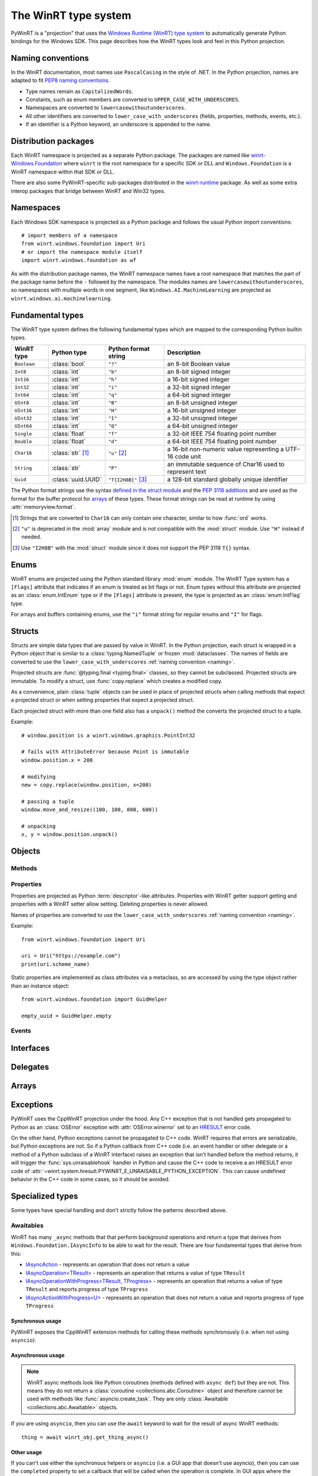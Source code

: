 =====================
The WinRT type system
=====================

PyWinRT is a "projection" that uses the `Windows Runtime (WinRT) type system`_
to automatically generate Python bindings for the Windows SDK. This page describes
how the WinRT types look and feel in this Python projection.

.. _Windows Runtime (WinRT) type system: https://learn.microsoft.com/en-us/uwp/winrt-cref/winrt-type-system

.. _naming:

------------------
Naming conventions
------------------

In the WinRT documentation, most names use ``PascalCasing`` in the style of .NET.
In the Python projection, names are adapted to fit `PEP8 naming conventions`_.

- Type names remain as ``CapitalizedWords``.
- Constants, such as enum members are converted to ``UPPER_CASE_WITH_UNDERSCORES``.
- Namespaces are converted to ``lowercasewithoutunderscores``.
- All other identifiers are converted to ``lower_case_with_underscores``
  (fields, properties, methods, events, etc.).
- If an identifier is a Python keyword, an underscore is appended to the name.

.. _PEP8 naming conventions: https://peps.python.org/pep-0008/#naming-conventions


---------------------
Distribution packages
---------------------

Each WinRT namespace is projected as a separate Python package. The packages are
named like `winrt-Windows.Foundation <https://pypi.org/project/winrt-Windows.Foundation/>`_
where ``winrt`` is the root namespace for a specific SDK or DLL and
``Windows.Foundation`` is a WinRT namespace within that SDK or DLL.

There are also some PyWinRT-specific sub-packages distributed in the
`winrt-runtime <https://pypi.org/project/winrt-runtime/>`_ package. As well as
some extra interop packages that bridge between WinRT and Win32 types.

.. seealso:: :doc:`api/index`

----------
Namespaces
----------

Each Windows SDK namespace is projected as a Python package and follows the usual
Python import conventions::

    # import members of a namespace
    from winrt.windows.foundation import Uri
    # or import the namespace module itself
    import winrt.windows.foundation as wf


As with the distribution package names, the WinRT namespace names have a root
namespace that matches the part of the package name before the ``-`` followed
by the namespace. The modules names are ``lowercasewithoutunderscores``, so
namespaces with multiple words in one segment, like ``Windows.AI.MachineLearning``
are projected as ``winrt.windows.ai.machinelearning``.

-----------------
Fundamental types
-----------------

The WinRT type system defines the following fundamental types which are mapped
to the corresponding Python builtin types.

=========== ================== ===================== ===========
WinRT type  Python type        Python format string  Description
=========== ================== ===================== ===========
``Boolean`` :class:`bool`      ``"?"``               an 8-bit Boolean value
``Int8``    :class:`int`       ``"b"``               an 8-bit signed integer
``Int16``   :class:`int`       ``"h"``               a 16-bit signed integer
``Int32``   :class:`int`       ``"i"``               a 32-bit signed integer
``Int64``   :class:`int`       ``"q"``               a 64-bit signed integer
``UInt8``   :class:`int`       ``"B"``               an 8-bit unsigned integer
``UInt16``  :class:`int`       ``"H"``               a 16-bit unsigned integer
``UInt32``  :class:`int`       ``"I"``               a 32-bit unsigned integer
``UInt64``  :class:`int`       ``"Q"``               a 64-bit unsigned integer
``Single``  :class:`float`     ``"f"``               a 32-bit IEEE 754 floating point number
``Double``  :class:`float`     ``"d"``               a 64-bit IEEE 754 floating point number
``Char16``  :class:`str` [#s]_ ``"u"`` [#u]_         a 16-bit non-numeric value representing a UTF-16 code unit
``String``  :class:`str`       ``"P"``               an immutable sequence of Char16 used to represent text
``Guid``    :class:`uuid.UUID` ``"T{I2H8B}"`` [#g]_  a 128-bit standard globally unique identifier
=========== ================== ===================== ===========

The Python format strings use the syntax `defined in the struct module`_ and
the `PEP 3118 additions`_ and are used as the format for the buffer protocol for
`arrays`_ of these types. These format strings can be read at runtime by using
:attr:`memoryview.format`.

.. _defined in the struct module: https://docs.python.org/3/library/struct.html#format-characters
.. _PEP 3118 additions: https://peps.python.org/pep-3118/#additions-to-the-struct-string-syntax

.. [#s] Strings that are converted to ``Char16`` can only contain one character,
    similar to how :func:`ord` works.
.. [#u] ``"u"`` is deprecated in the :mod:`array` module and is not
    compatible with the :mod:`struct` module. Use ``"H"`` instead if needed.
.. [#g] Use ``"I2H8B"`` with the :mod:`struct` module since it does not support
    the PEP 3118 ``T{}`` syntax.

.. _Windows GUID Structure: https://learn.microsoft.com/en-us/windows/win32/api/guiddef/ns-guiddef-guid

-----
Enums
-----

WinRT enums are projected using the Python standard library :mod:`enum` module. The
WinRT Type system has a ``[Flags]`` attribute that indicates if an enum is
treated as bit flags or not. Enum types without this attribute are projected as
an :class:`enum.IntEnum` type or if the ``[Flags]`` attribute is present, the type is
projected as an :class:`enum.IntFlag` type.

For arrays and buffers containing enums, use the ``"i"`` format string for
regular enums and ``"I"`` for flags.


-------
Structs
-------

Structs are simple data types that are passed by value in WinRT. In the Python
projection, each struct is wrapped in a Python object that is similar to a
:class:`typing.NamedTuple` or frozen :mod:`dataclasses`. The names of fields are
converted to use the ``lower_case_with_underscores`` :ref:`naming convention <naming>`.

Projected structs are :func:`@typing.final <typing.final>` classes, so they
cannot be subclassed. Projected structs are immutable. To modify a struct, use
:func:`copy.replace` which creates a modified copy.

As a convenience, plain :class:`tuple` objects can be used in place of projected
structs when calling methods that expect a projected struct or when setting
properties that expect a projected struct.

Each projected struct with more than one field also has a ``unpack()`` method
the converts the projected struct to a tuple.

Example::

    # window.position is a winrt.windows.graphics.PointInt32

    # fails with AttributeError because Point is immutable
    window.position.x = 200

    # modifying
    new = copy.replace(window.position, x=200)

    # passing a tuple
    window.move_and_resize((100, 100, 800, 600))

    # unpacking
    x, y = window.position.unpack()

.. versionchanged:: 2.2

    Changed ``__repr__`` implementation to give a representation that can be
    passed to ``eval()``.

.. versionchanged:: 3.0

    * Structs are now immutable. In previous versions, attributes could be set.
    * Added ``__replace__`` method to allow for use with :func:`copy.replace`.
    * Added ``unpack()`` method to convert to a tuple. Added support for using
      plain tuples in place of projected structs as method arguments.

-------
Objects
-------

.. todo:: explain objects aka runtime classes

Methods
=======

.. todo:: explain method naming and overload rules

    https://github.com/pywinrt/pywinrt/blob/main/projection/readme.md#method-overloading

Properties
==========

Properties are projected as Python :term:`descriptor`-like attributes. Properties
with WinRT getter support getting and properties with a WinRT setter allow setting.
Deleting properties is never allowed.

Names of properties are converted to use the ``lower_case_with_underscores``
:ref:`naming convention <naming>`.

Example::

    from winrt.windows.foundation import Uri

    uri = Uri("https://example.com")
    print(uri.scheme_name)

Static properties are implemented as class attributes via a metaclass, so are
accessed by using the type object rather than an instance object::

    from winrt.windows.foundation import GuidHelper

    empty_uuid = GuidHelper.empty

.. versionchanged:: v1.0.0b8

    Previous beta releases implemented static properties as ``get_name()`` and
    ``put_name()`` static methods instead of class attributes.

Events
======

.. todo:: explain events

    https://github.com/pywinrt/pywinrt/blob/main/projection/readme.md#event-handlers

----------
Interfaces
----------

.. todo:: explain interfaces

---------
Delegates
---------

.. todo:: explain delegates
.. todo:: explain exceptions in callbacks

------
Arrays
------

.. todo:: document array types

.. _exceptions-projection:

----------
Exceptions
----------

PyWinRT uses the CppWinRT projection under the hood. Any C++ exception that is
not handled gets propagated to Python as an :class:`OSError` exception with
:attr:`OSError.winerror` set to an `HRESULT`_ error code.

.. seealso:: :mod:`winrt.system.hresult` for some common error codes.

On the other hand, Python exceptions cannot be propagated to C++ code. WinRT
requires that errors are serializable, but Python exceptions are not. So if a
Python callback from C++ code (i.e. an event handler or other delegate or a
method of a Python subclass of a WinRT interface) raises an exception that isn't
handled before the method returns, it will trigger the :func:`sys.unraisablehook`
handler in Python and cause the C++ code to receive a an HRESULT error code
of :attr:`~winrt.system.hresult.PYWINRT_E_UNRAISABLE_PYTHON_EXCEPTION`.
This can cause undefined behavior in the C++ code in some cases, so it should
be avoided.

.. _HRESULT: https://learn.microsoft.com/en-us/openspecs/windows_protocols/ms-erref/0642cb2f-2075-4469-918c-4441e69c548a


-----------------
Specialized types
-----------------

Some types have special handling and don't strictly follow the patterns described
above.

Awaitables
==========

WinRT has many ``_async`` methods that that perform background operations and
return a type that derives from ``Windows.Foundation.IAsyncInfo`` to be able to
wait for the result. There are four fundamental types that derive from this:

- `IAsyncAction <https://learn.microsoft.com/en-us/uwp/api/windows.foundation.iasyncaction>`_
  \- represents an operation that does not return a value
- `IAsyncOperation<TResult> <https://learn.microsoft.com/en-us/uwp/api/windows.foundation.iasyncoperation-1>`_
  \- represents an operation that returns a value of type ``TResult``
- `IAsyncOperationWithProgress<TResult, TProgress> <https://learn.microsoft.com/en-us/uwp/api/windows.foundation.iasyncactionwithprogress-1>`_
  \- represents an operation that returns a value of type ``TResult`` and reports
  progress of type ``TProgress``
- `IAsyncActionWithProgress<U> <https://learn.microsoft.com/en-us/uwp/api/windows.foundation.iasyncoperationwithprogress-2>`_
  \- represents an operation that does not return a value and reports progress
  of type ``TProgress``

Synchronous usage
-----------------

PyWinRT exposes the CppWinRT extension methods for calling these methods
synchronously (i.e. when not using ``asyncio``).

.. method:: IAsyncAction.get(self) -> None
    IAsyncOperation.get(self) -> TResult
    IAsyncActionWithProgress.get(self) -> None
    IAsyncOperationWithProgress.get(self) -> TResult

    These methods block until the operation is complete.

    Returns:
        The result of the operation.

    Raises:
        :class:`OSError` if the operation failed or was canceled.
        :class:`RuntimeError` if called from a single-threaded apartment (i.e.
        a GUI thread).

    .. warning:: This method can't be interrupted by :kbd:`CTRL+C` which means
        that a :class:`KeyboardInterrupt` will not be raised until the operation
        is complete.

    .. versionadded:: unreleased

.. method:: IAsyncAction.wait(self, timeout: float) -> AsyncStatus
    IAsyncOperation.wait(self, timeout: float) -> AsyncStatus
    IAsyncActionWithProgress.wait(self, timeout: float) -> AsyncStatus
    IAsyncOperationWithProgress.wait(self, timeout: float) -> AsyncStatus

    These methods block until the operation is complete or the timeout is reached,
    whichever comes first.

    Args:
        timeout: The timeout in seconds.

    Returns:
        The status of the operation. In case of a timeout, the status will be
        ``AsyncStatus.STARTED``.

    Raises:
        :class:`RuntimeError` if called from a single-threaded apartment (i.e.
        a GUI thread).

    .. warning:: This method can't be interrupted by :kbd:`CTRL+C`, which means
        a :class:`KeyboardInterrupt` will not be raised until the operation is
        complete or the timeout is reached.

    .. versionadded:: unreleased

.. _async-projection:

Asynchronous usage
------------------

.. note:: WinRT async methods look like Python coroutines (methods defined with
    ``async def``) but they are not. This means they do not return a
    :class:`coroutine <collections.abc.Coroutine>` object and therefore cannot
    be used with methods like :func:`asyncio.create_task`. They are only
    :class:`Awaitable <collections.abc.Awaitable>` objects.

If you are using ``asyncio``, then you can use the ``await`` keyword to wait
for the result of async WinRT methods::

    thing = await winrt_obj.get_thing_async()

.. versionchanged:: unreleased

    If the :class:`asyncio.Awaitable` that wraps the operation is canceled, it will
    now propagate the cancellation to the WinRT async action/operation. To restore
    the previous behavior, you can wrap the operation in :func:`asyncio.shield`.

Other usage
-----------

If you can't use either the synchronous helpers or ``asyncio`` (i.e. a GUI app
that doesn't use asyncio), then you can use the ``completed``  property to set
a callback that will be called when the operation is complete. In GUI apps where
the async method is called from the main thread (that is initialized as a single-
threaded apartment), the callback will occur on the main thread. Otherwise, the
callback will be called on a different thread.

You must also be careful about not creating a reference cycle to the operation,
otherwise it will cause a memory leak. This can happen if the callback is a
closure and references an object that references the operation itself.

.. todo:: add tips on how to iterate over progress events

.. _buffer-projection:

Buffers
=======

`Windows.Storage.Streams.IBuffer`_ is projected as :class:`winrt.system.Buffer`,
which is an alias for :class:`collections.abc.Buffer`. When used as a method
parameter, any Python object that implements the buffer protocol can be used,
for example, a :class:`bytearray`, :class:`bytes`, or a :class:`memoryview`.
Although care must be taken to ensure that immutable types like :class:`bytes`
are not used when the WinRT API expects a writeable buffer! The WinRT type
system does not distinguish between read-only and writeable buffers, so there
isn't a way to enforce this at runtime.

Buffers received as a return value can likewise be used with anything that
supports the buffer protocol. For example, :class:`memoryview` can be used to
access the buffer memory directly. Or, the struct module can be used to unpack
formatted binary data.

Using native Python classes to access the memory is significantly more efficient
than using the WinRT `Windows.Storage.Streams.IDataReader`_ or
`Windows.Storage.Streams.IDataWriter`_ classes.

`Windows.Foundation.IMemoryBuffer`_ may also be accessed using the Python buffer
protocol via the `Windows.Foundation.IMemoryBufferReference`. Care should be
taken since the underlying memory can be released.

.. _Windows.Storage.Streams.IBuffer: https://learn.microsoft.com/en-us/uwp/api/windows.storage.streams.ibuffer
.. _Windows.Foundation.IMemoryBuffer: https://learn.microsoft.com/en-us/uwp/api/windows.foundation.imemorybuffer
.. _Windows.Foundation.IMemoryBufferReference: https://learn.microsoft.com/en-us/uwp/api/windows.foundation.imemorybufferreference
.. _Windows.Storage.Streams.IDataReader: https://learn.microsoft.com/en-us/uwp/api/windows.storage.streams.idatareader
.. _Windows.Storage.Streams.IDataWriter: https://learn.microsoft.com/en-us/uwp/api/windows.storage.streams.idatawriter

Collections
===========

Most of the generic types in `Windows.Foundation.Collections`_ are projected
as `collections.abc`_ types. The WinRT runtime types are still present behind
the scenes, bute the type hints use only the Python standard library types to
encourage users to use the Pythonic APIs. Furthermore, types that inherit from
these interfaces are also extended to support the Pythonic APIs.

.. _Windows.Foundation.Collections: https://learn.microsoft.com/en-us/uwp/api/windows.foundation.collections
.. _collections.abc: https://docs.python.org/3/library/collections.abc.html

Sequences
---------

`IVector<T>`_ is projected as `MutableSequence[T]`_ and `IVectorView<T>`_ is
projected as `Sequence[T]`_. These types behave very much like Python lists, so
you can iterate them with a ``for`` loop, index them ``seq[0]``, slice them
``seq[:3]`` use them with ``len(seq)`` and search with ``value in seq``.

For mutable sequences, items can be modified with ``seq[0] = value``, deleted
with ``del seq[0]``, appended with ``seq.append(value)`` or ``seq.extend(seq2)``,
inserted with ``seq.insert(0, value)``, removed with ``seq.remove(value)``, and
cleared with ``seq.clear()``. You can also reverse the sequence in place with
``seq.reverse()``, pop an item at a specific index using ``seq.pop(index)``
(or the last item with ``seq.pop()``), or add items using the ``+=`` operator
like ``seq += [value1, value2]``.

.. _IVector<T>: https://learn.microsoft.com/en-us/uwp/api/windows.foundation.collections.ivector-1
.. _MutableSequence[T]: https://docs.python.org/3/library/collections.abc.html#collections.abc.MutableSequence
.. _IVectorView<T>: https://learn.microsoft.com/en-us/uwp/api/windows.foundation.collections.ivectorview-1
.. _Sequence[T]: https://docs.python.org/3/library/collections.abc.html#collections.abc.Sequence

Mappings
--------

`IMap<K, V>`_ is projected as `MutableMapping[K, V]`_ and `IMapView<K, V>`_ is
projected as `Mapping[K, V]`_. These types behave like Python dictionaries, so
you can access values with ``map[key]`` or ``map.get(key)``, check for keys with
``key in map``, and iterate over keys with a ``for`` loop. You can also retrieve
all keys, values, or key/value pairs using ``map.keys()``, ``map.values()``, and
``map.items()`` respectively. Equality operators (``==`` and ``!=``) can be used
to compare mappings for equality based on their key-value pairs. You can also
use ``len(map)`` to get the number of keys in the mapping.

.. note:: Python iterates over the keys only which might not be what you expect
    if you are used to using the same types in .NET. In Python, you will write::

        for key in map:
            print(key)

    To get both the keys and values, use the ``items()`` method::

        for key, value in map.items():
            print(key, value)

For mutable mappings, you can add or update items with ``map[key] = value``,
use ``value = map.setdefault(key, default)`` to insert a key with a default
value if it doesn't exist, delete items with ``del map[key]``, and clear all
items with ``map.clear()``. You can also remove and return a value while
removing the key using ``map.pop(key)`` or ``map.popitem()``. Multiple values
can be set at the same time using ``map.update(other)``.

There is also a special handling for ``IIterable<IKeyValuePair<K, V>>`` when
used as an argument to methods where a Python mapping is allowed. This means you
can pass a Python dictionary as the argument.

Example::

    data = NotificationData({"my_key": "my_value"})

.. _IMap<K, V>: https://learn.microsoft.com/en-us/uwp/api/windows.foundation.collections.imap-2
.. _MutableMapping[K, V]: https://docs.python.org/3/library/collections.abc.html#collections.abc.MutableMapping
.. _IMapView<K, V>: https://learn.microsoft.com/en-us/uwp/api/windows.foundation.collections.imapview-2
.. _Mapping[K, V]: https://docs.python.org/3/library/collections.abc.html#collections.abc.Mapping

Iterators
---------

`IIterable<T>`_ becomes `Iterable[T]`_. Any iterable Python type can be used
as an argument and return values can be used as any other iterable in Python.
Don't use the WinRT ``first()`` method to get an iterator, instead use the
builtin :func:`iter()` function or other Python features like ``for`` loops.

`IIterator<T>`_ is projected as `Iterator[T]`_ however these objects are rarely
used directly in Python. Instead, use ``for`` loops or generator expressions to
do the iterating for you. In rare cases, iterators might be used with :func:`next()`.
The WinRT methods on this object should be avoided.

.. _IIterable<T>: https://learn.microsoft.com/en-us/uwp/api/windows.foundation.collections.iiterable-1
.. _Iterable[T]: https://docs.python.org/3/library/collections.abc.html#collections.abc.Iterable
.. _IIterator<T>: https://learn.microsoft.com/en-us/uwp/api/windows.foundation.collections.iiterator-1
.. _Iterator[T]: https://docs.python.org/3/library/collections.abc.html#collections.abc.Iterator


Context managers
================

Any type that implements `IClosable <https://learn.microsoft.com/uwp/api/windows.foundation.iclosable>`_
can (and probably should) be used as a context manager in Python::

    from winrt.windows.foundation import MemoryBuffer

    with MemoryBuffer(256) as buf:
        ...

Generally, when an object it closable, it means that there are unmanaged
resources that may need to be released in a deterministic manner as opposed
waiting for the garbage collector to run to clean them up.

.. note:: .NET programmers may recognize this as similar to ``using`` statements
    in C# with ``IDisposable`` types.


Date and time
=============

There are a few foundational time-related types in WinRT that are projected
as the analogous Python types.

Windows.Foundation.DateTime
---------------------------

This type is converted to a :class:`datetime.datetime` object from the standard
Python library.

WinRT has a resolution of 100 nanoseconds while the Python type has a resolution
of 1 microsecond, so there is a small loss of precision in the conversion. Python
also has a much smaller allowed range of dates (years from 1 to 9999).

WinRT serializes values of this type as 100s of nanoseconds since since January 1, 1601 (UTC).
It uses a signed 64-bit integer for this, so the ``"q"`` format string is used in Python.

WinRT uses UTC for all values, so any ``datetime`` object returned from a Windows
API will use that timezone. It is recommended to use the UTC timezone when
creating ``datetime`` objects to pass to Windows APIs as well. "Naive" ``datetime``
objects (without a timezone) are assumed to use the local timezone and will
be converted to UTC.

Example::

    # set notification to expire 10 seconds from now
    toaster.expiration_time = datetime.now(timezone.utc) + timedelta(seconds=10)


Windows.Foundation.TimeSpan
---------------------------

This type is converted to a :class:`datetime.timedelta` object from the standard
Python library.

WinRT has a resolution of 100 nanoseconds while the Python type has a resolution
of 1 microsecond, so there is a small loss of precision in the conversion. Python
is also limited to +/-999999999 days.

WinRT serializes values of this type as 100s of nanoseconds.
It uses a signed 64-bit integer for this, so the ``"q"`` format string is used in Python.
